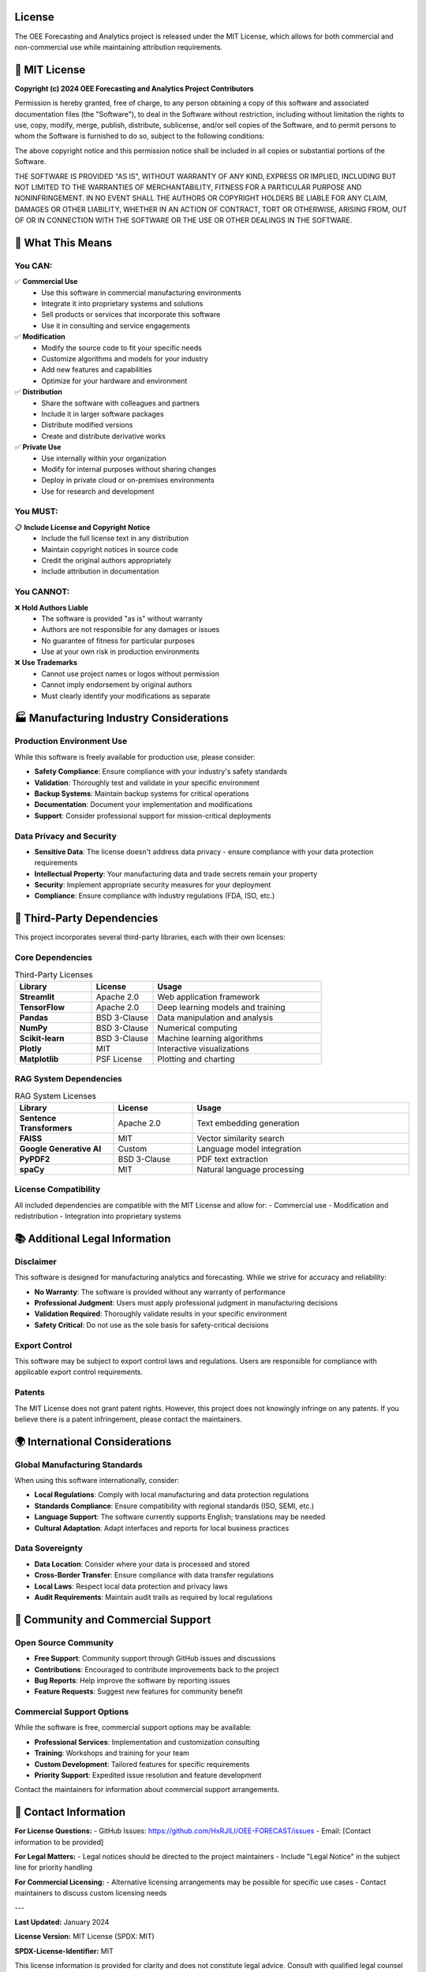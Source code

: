License
=======

The OEE Forecasting and Analytics project is released under the MIT License, which allows for both commercial and non-commercial use while maintaining attribution requirements.

📄 **MIT License**
==================

**Copyright (c) 2024 OEE Forecasting and Analytics Project Contributors**

Permission is hereby granted, free of charge, to any person obtaining a copy
of this software and associated documentation files (the "Software"), to deal
in the Software without restriction, including without limitation the rights
to use, copy, modify, merge, publish, distribute, sublicense, and/or sell
copies of the Software, and to permit persons to whom the Software is
furnished to do so, subject to the following conditions:

The above copyright notice and this permission notice shall be included in all
copies or substantial portions of the Software.

THE SOFTWARE IS PROVIDED "AS IS", WITHOUT WARRANTY OF ANY KIND, EXPRESS OR
IMPLIED, INCLUDING BUT NOT LIMITED TO THE WARRANTIES OF MERCHANTABILITY,
FITNESS FOR A PARTICULAR PURPOSE AND NONINFRINGEMENT. IN NO EVENT SHALL THE
AUTHORS OR COPYRIGHT HOLDERS BE LIABLE FOR ANY CLAIM, DAMAGES OR OTHER
LIABILITY, WHETHER IN AN ACTION OF CONTRACT, TORT OR OTHERWISE, ARISING FROM,
OUT OF OR IN CONNECTION WITH THE SOFTWARE OR THE USE OR OTHER DEALINGS IN THE
SOFTWARE.

🎯 **What This Means**
======================

**You CAN:**
-----------

✅ **Commercial Use**
   - Use this software in commercial manufacturing environments
   - Integrate it into proprietary systems and solutions
   - Sell products or services that incorporate this software
   - Use it in consulting and service engagements

✅ **Modification**
   - Modify the source code to fit your specific needs
   - Customize algorithms and models for your industry
   - Add new features and capabilities
   - Optimize for your hardware and environment

✅ **Distribution**
   - Share the software with colleagues and partners
   - Include it in larger software packages
   - Distribute modified versions
   - Create and distribute derivative works

✅ **Private Use**
   - Use internally within your organization
   - Modify for internal purposes without sharing changes
   - Deploy in private cloud or on-premises environments
   - Use for research and development

**You MUST:**
------------

📋 **Include License and Copyright Notice**
   - Include the full license text in any distribution
   - Maintain copyright notices in source code
   - Credit the original authors appropriately
   - Include attribution in documentation

**You CANNOT:**
--------------

❌ **Hold Authors Liable**
   - The software is provided "as is" without warranty
   - Authors are not responsible for any damages or issues
   - No guarantee of fitness for particular purposes
   - Use at your own risk in production environments

❌ **Use Trademarks**
   - Cannot use project names or logos without permission
   - Cannot imply endorsement by original authors
   - Must clearly identify your modifications as separate

🏭 **Manufacturing Industry Considerations**
===========================================

**Production Environment Use**
-----------------------------

While this software is freely available for production use, please consider:

- **Safety Compliance**: Ensure compliance with your industry's safety standards
- **Validation**: Thoroughly test and validate in your specific environment
- **Backup Systems**: Maintain backup systems for critical operations
- **Documentation**: Document your implementation and modifications
- **Support**: Consider professional support for mission-critical deployments

**Data Privacy and Security**
----------------------------

- **Sensitive Data**: The license doesn't address data privacy - ensure compliance with your data protection requirements
- **Intellectual Property**: Your manufacturing data and trade secrets remain your property
- **Security**: Implement appropriate security measures for your deployment
- **Compliance**: Ensure compliance with industry regulations (FDA, ISO, etc.)

🤝 **Third-Party Dependencies**
==============================

This project incorporates several third-party libraries, each with their own licenses:

**Core Dependencies**
--------------------

.. list-table:: Third-Party Licenses
   :header-rows: 1
   :widths: 25 20 55

   * - Library
     - License
     - Usage
   * - **Streamlit**
     - Apache 2.0
     - Web application framework
   * - **TensorFlow**
     - Apache 2.0
     - Deep learning models and training
   * - **Pandas**
     - BSD 3-Clause
     - Data manipulation and analysis
   * - **NumPy**
     - BSD 3-Clause
     - Numerical computing
   * - **Scikit-learn**
     - BSD 3-Clause
     - Machine learning algorithms
   * - **Plotly**
     - MIT
     - Interactive visualizations
   * - **Matplotlib**
     - PSF License
     - Plotting and charting

**RAG System Dependencies**
--------------------------

.. list-table:: RAG System Licenses
   :header-rows: 1
   :widths: 25 20 55

   * - Library
     - License
     - Usage
   * - **Sentence Transformers**
     - Apache 2.0
     - Text embedding generation
   * - **FAISS**
     - MIT
     - Vector similarity search
   * - **Google Generative AI**
     - Custom
     - Language model integration
   * - **PyPDF2**
     - BSD 3-Clause
     - PDF text extraction
   * - **spaCy**
     - MIT
     - Natural language processing

**License Compatibility**
------------------------

All included dependencies are compatible with the MIT License and allow for:
- Commercial use
- Modification and redistribution
- Integration into proprietary systems

📚 **Additional Legal Information**
==================================

**Disclaimer**
-------------

This software is designed for manufacturing analytics and forecasting. While we strive for accuracy and reliability:

- **No Warranty**: The software is provided without any warranty of performance
- **Professional Judgment**: Users must apply professional judgment in manufacturing decisions
- **Validation Required**: Thoroughly validate results in your specific environment
- **Safety Critical**: Do not use as the sole basis for safety-critical decisions

**Export Control**
-----------------

This software may be subject to export control laws and regulations. Users are responsible for compliance with applicable export control requirements.

**Patents**
----------

The MIT License does not grant patent rights. However, this project does not knowingly infringe on any patents. If you believe there is a patent infringement, please contact the maintainers.

🌍 **International Considerations**
==================================

**Global Manufacturing Standards**
---------------------------------

When using this software internationally, consider:

- **Local Regulations**: Comply with local manufacturing and data protection regulations
- **Standards Compliance**: Ensure compatibility with regional standards (ISO, SEMI, etc.)
- **Language Support**: The software currently supports English; translations may be needed
- **Cultural Adaptation**: Adapt interfaces and reports for local business practices

**Data Sovereignty**
-------------------

- **Data Location**: Consider where your data is processed and stored
- **Cross-Border Transfer**: Ensure compliance with data transfer regulations
- **Local Laws**: Respect local data protection and privacy laws
- **Audit Requirements**: Maintain audit trails as required by local regulations

🤝 **Community and Commercial Support**
======================================

**Open Source Community**
------------------------

- **Free Support**: Community support through GitHub issues and discussions
- **Contributions**: Encouraged to contribute improvements back to the project
- **Bug Reports**: Help improve the software by reporting issues
- **Feature Requests**: Suggest new features for community benefit

**Commercial Support Options**
-----------------------------

While the software is free, commercial support options may be available:

- **Professional Services**: Implementation and customization consulting
- **Training**: Workshops and training for your team
- **Custom Development**: Tailored features for specific requirements
- **Priority Support**: Expedited issue resolution and feature development

Contact the maintainers for information about commercial support arrangements.

📧 **Contact Information**
=========================

**For License Questions:**
- GitHub Issues: https://github.com/HxRJILI/OEE-FORECAST/issues
- Email: [Contact information to be provided]

**For Legal Matters:**
- Legal notices should be directed to the project maintainers
- Include "Legal Notice" in the subject line for priority handling

**For Commercial Licensing:**
- Alternative licensing arrangements may be possible for specific use cases
- Contact maintainers to discuss custom licensing needs

---

**Last Updated:** January 2024

**License Version:** MIT License (SPDX: MIT)

**SPDX-License-Identifier:** MIT

This license information is provided for clarity and does not constitute legal advice. Consult with qualified legal counsel for specific legal questions regarding your use of this software.